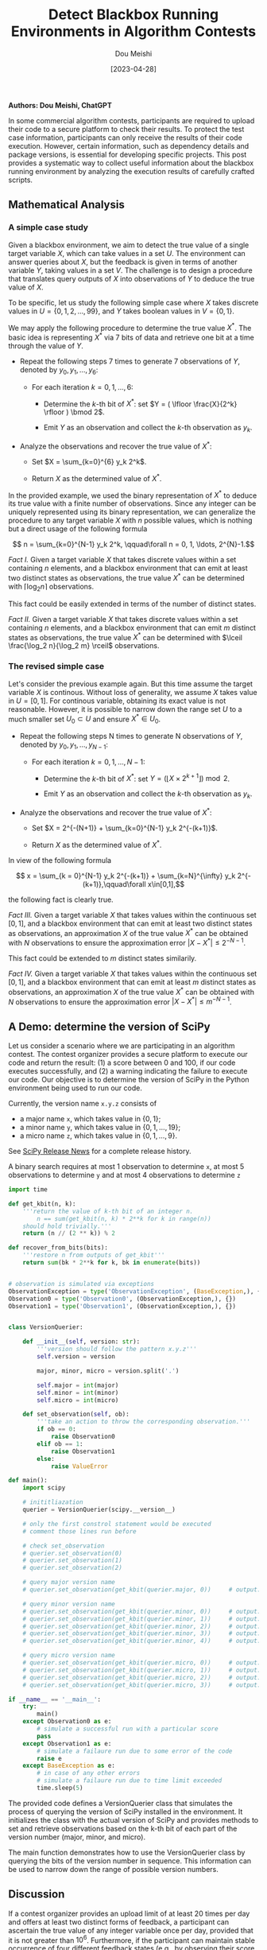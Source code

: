#+TITLE: Detect Blackbox Running Environments in Algorithm Contests
#+AUTHOR: Dou Meishi
#+DATE: [2023-04-28]
#+FILETAGS: think

*Authors: Dou Meishi, ChatGPT*

In some commercial algorithm contests, participants are required to
upload their code to a secure platform to check their results. To
protect the test case information, participants can only receive the
results of their code execution. However, certain information, such as
dependency details and package versions, is essential for developing
specific projects. This post provides a systematic way to collect
useful information about the blackbox running environment by analyzing
the execution results of carefully crafted scripts.

** Mathematical Analysis

*** A simple case study

Given a blackbox environment, we aim to detect the true value of a
single target variable $X$, which can take values in a set $U$. The
environment can answer queries about $X$, but the feedback is given in
terms of another variable $Y$, taking values in a set $V$. The challenge
is to design a procedure that translates query outputs of $X$ into
observations of $Y$ to deduce the true value of $X$.

To be specific, let us study the following simple case where $X$ takes
discrete values in $U=\{0, 1, 2, \ldots, 99\}$, and $Y$ takes boolean
values in $V=\{0, 1\}$.

We may apply the following procedure to determine the true value $X^*$.
The basic idea is representing $X^*$ via 7 bits of data and retrieve one
bit at a time through the value of $Y$.

- Repeat the following steps 7 times to generate 7 observations of $Y$,
  denoted by $y_0, y_1, \ldots, y_6$:

  - For each iteration $k = 0, 1, \ldots, 6$:

    - Determine the $k$-th bit of $X^*$: set
      $Y = ( \lfloor \frac{X}{2^k} \rfloor ) \bmod 2$.

    - Emit $Y$ as an observation and collect the $k$-th observation as
      $y_k$.

- Analyze the observations and recover the true value of $X^*$:

  - Set $X = \sum_{k=0}^{6} y_k 2^k$.

  - Return $X$ as the determined value of $X^*$.

In the provided example, we used the binary representation of $X^*$ to
deduce its true value with a finite number of observations. Since any
integer can be uniquely represented using its binary representation, we
can generalize the procedure to any target variable $X$ with $n$
possible values, which is nothing but a direct usage of the following
formula

$$ n = \sum_{k=0}^{N-1} y_k 2^k, \qquad\forall n = 0, 1, \ldots, 2^{N}-1.$$

/Fact I./ Given a target variable $X$ that takes discrete values within
a set containing $n$ elements, and a blackbox environment that can emit
at least two distinct states as observations, the true value $X^*$ can
be determined with $\lceil\log_2 n\rceil$ observations.

This fact could be easily extended in terms of the number of distinct
states.

/Fact II./ Given a target variable $X$ that takes discrete values within
a set containing $n$ elements, and a blackbox environment that can emit
$m$ distinct states as observations, the true value $X^*$ can be
determined with $\lceil \frac{\log_2 n}{\log_2 m} \rceil$ observations.

*** The revised simple case
    :PROPERTIES:
    :CUSTOM_ID: the-revised-simple-case
    :END:

Let's consider the previous example again. But this time assume the
target variable $X$ is continous. Without loss of generality, we assume
$X$ takes value in $U=[0, 1]$. For continous variable, obtaining its
exact value is not reasonable. However, it is possible to narrow down
the range set $U$ to a much smaller set $U_0\subset U$ and ensure
$X^*\in U_0$.

- Repeat the following steps N times to generate N observations of $Y$,
  denoted by $y_0, y_1, \ldots, y_{N-1}$:

  - For each iteration $k = 0, 1, \ldots, N-1$:

    - Determine the $k$-th bit of $X^*$: set
      $Y = ( \lfloor X\times 2^{k+1} \rfloor ) \bmod 2$.

    - Emit $Y$ as an observation and collect the $k$-th observation as
      $y_k$.

- Analyze the observations and recover the true value of $X^*$:

  - Set $X = 2^{-(N+1)} + \sum_{k=0}^{N-1} y_k 2^{-(k+1)}$.

  - Return $X$ as the determined value of $X^*$.

In view of the following formula

$$ x = \sum_{k = 0}^{N-1} y_k 2^{-(k+1)} + \sum_{k=N}^{\infty} y_k 2^{-(k+1)},\qquad\forall x\in[0,1],$$

the following fact is clearly true.

/Fact III./ Given a target variable $X$ that takes values within the
continuous set $[0, 1]$, and a blackbox environment that can emit at
least two distinct states as observations, an approximation $X$ of the
true value $X^*$ can be obtained with $N$ observations to ensure the
approximation error $|X-X^*| \leq 2^{-N-1}$.

This fact could be extended to $m$ distinct states similarily.

/Fact IV./ Given a target variable $X$ that takes values within the
continuous set $[0, 1]$, and a blackbox environment that can emit at
least $m$ distinct states as observations, an approximation $X$ of the
true value $X^*$ can be obtained with $N$ observations to ensure the
approximation error $|X-X^*| \leq m^{-N-1}$.

** A Demo: determine the version of SciPy
   :PROPERTIES:
   :CUSTOM_ID: a-demo-determine-the-version-of-scipy
   :END:

Let us consider a scenario where we are participating in an algorithm
contest. The contest organizer provides a secure platform to execute our
code and return the result: (1) a score between 0 and 100, if our code
executes successfully, and (2) a warning indicating the failure to
execute our code. Our objective is to determine the version of SciPy in
the Python environment being used to run our code.

Currently, the version name =x.y.z= consists of

- a major name =x=, which takes value in $\{0, 1\}$;
- a minor name =y=, which takes value in $\{0, 1, \ldots, 19\}$;
- a micro name =z=, which takes value in $\{0, 1, \ldots, 9\}$.

See [[https://scipy.org/news/#releases][SciPy Release News]] for a
complete release history.

A binary search requires at most 1 observation to determine =x=, at most
5 observations to determine =y= and at most 4 observations to determine
=z=

#+BEGIN_SRC python
import time

def get_kbit(n, k):
    '''return the value of k-th bit of an integer n.
        n == sum(get_kbit(n, k) * 2**k for k in range(n))
    should hold trivially.'''
    return (n // (2 ** k)) % 2

def recover_from_bits(bits):
    '''restore n from outputs of get_kbit'''
    return sum(bk * 2**k for k, bk in enumerate(bits))


# observation is simulated via exceptions
ObservationException = type('ObservationException', (BaseException,), {})
Observation0 = type('Observation0', (ObservationException,), {})
Observation1 = type('Observation1', (ObservationException,), {})


class VersionQuerier:

    def __init__(self, version: str):
        '''version should follow the pattern x.y.z'''
        self.version = version

        major, minor, micro = version.split('.')

        self.major = int(major)
        self.minor = int(minor)
        self.micro = int(micro)

    def set_observation(self, ob):
        '''take an action to throw the corresponding observation.'''
        if ob == 0:
            raise Observation0
        elif ob == 1:
            raise Observation1
        else:
            raise ValueError

def main():
    import scipy

    # inititliazation
    querier = VersionQuerier(scipy.__version__)

    # only the first constrol statement would be executed
    # comment those lines run before

    # check set_observation
    # querier.set_observation(0)
    # querier.set_observation(1)
    # querier.set_observation(2)

    # query major version name
    # querier.set_observation(get_kbit(querier.major, 0))     # output: 1

    # query minor version name
    # querier.set_observation(get_kbit(querier.minor, 0))     # output: 0
    # querier.set_observation(get_kbit(querier.minor, 1))     # output: 1
    # querier.set_observation(get_kbit(querier.minor, 2))     # output: 0
    # querier.set_observation(get_kbit(querier.minor, 3))     # output: 1
    # querier.set_observation(get_kbit(querier.minor, 4))     # output: 0

    # query micro version name
    # querier.set_observation(get_kbit(querier.micro, 0))     # output: 1
    # querier.set_observation(get_kbit(querier.micro, 1))     # output: 0
    # querier.set_observation(get_kbit(querier.micro, 2))     # output: 0
    # querier.set_observation(get_kbit(querier.micro, 3))     # output: 0

if __name__ == '__main__':
    try:
        main()
    except Observation0 as e:
        # simulate a successful run with a particular score
        pass
    except Observation1 as e:
        # simulate a failaure run due to some error of the code
        raise e
    except BaseException as e:
        # in case of any other errors
        # simulate a failaure run due to time limit exceeded
        time.sleep(5)
#+END_SRC

The provided code defines a VersionQuerier class that simulates the
process of querying the version of SciPy installed in the environment.
It initializes the class with the actual version of SciPy and provides
methods to set and retrieve observations based on the k-th bit of each
part of the version number (major, minor, and micro).

The main function demonstrates how to use the VersionQuerier class by
querying the bits of the version number in sequence. This information
can be used to narrow down the range of possible version numbers.

** Discussion
   :PROPERTIES:
   :CUSTOM_ID: discussion
   :END:

If a contest organizer provides an upload limit of at least 20 times per
day and offers at least two distinct forms of feedback, a participant
can ascertain the true value of any integer variable once per day,
provided that it is not greater than $10^6$. Furthermore, if the
participant can maintain stable occurrence of four different feedback
states (e.g., by observing their score instead of relying solely on
failed code submissions), the number of integer variables they can
determine will double. In general, this number grows linearly with
respect to the logarithm of the number of distinct feedbacks.

The procedure demonstrated in the previous section can be automated by
generating a script to be uploaded via another script, which can also
parse the result from the contest website in real time. Ultimately, this
leads to another standard problem: /the communication between two
systems/.

